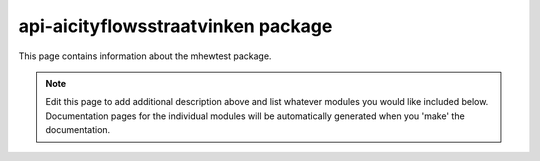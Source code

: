 api-aicityflowsstraatvinken package
================================================================================

This page contains information about the mhewtest package.

.. note::
   Edit this page to add additional description above and list whatever modules
   you would like included below. Documentation pages for the individual modules
   will be automatically generated when you 'make' the documentation.

.. autosummary::
   :toctree: _generated

   aicityflowsstraatvinken.examplemodule
   aicityflowsstraatvinken.features

